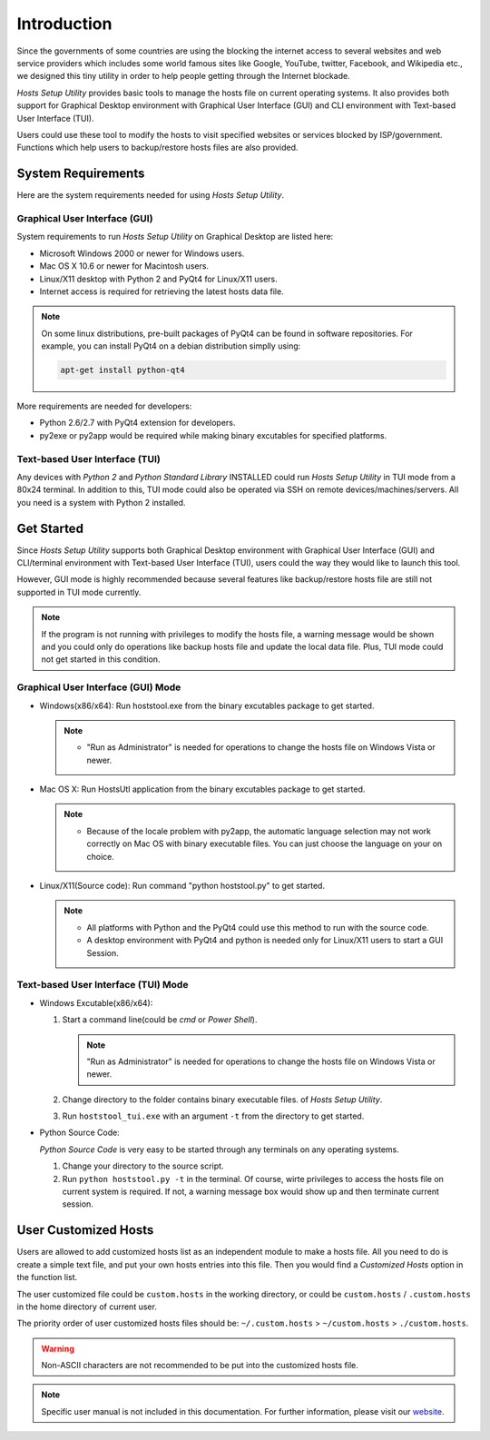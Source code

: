 Introduction
============

Since the governments of some countries are using the blocking the internet
access to several websites and web service providers which includes some world
famous sites like Google, YouTube, twitter, Facebook, and Wikipedia etc., we
designed this tiny utility in order to help people getting through the
Internet blockade.

`Hosts Setup Utility` provides basic tools to manage the hosts file on current
operating systems. It also provides both support for Graphical Desktop
environment with Graphical User Interface (GUI) and CLI environment with
Text-based User Interface (TUI).

Users could use these tool to modify the hosts to visit specified websites or
services blocked by ISP/government. Functions which help users to
backup/restore hosts files are also provided.


System Requirements
-------------------

Here are the system requirements needed for using `Hosts Setup Utility`.

Graphical User Interface (GUI)
``````````````````````````````

System requirements to run `Hosts Setup Utility` on Graphical Desktop are
listed here:

* Microsoft Windows 2000 or newer for Windows users.

* Mac OS X 10.6 or newer for Macintosh users.

* Linux/X11 desktop with Python 2 and PyQt4 for Linux/X11 users.

* Internet access is required for retrieving the latest hosts data file.

.. note:: On some linux distributions, pre-built packages of PyQt4 can be
    found in software repositories. For example, you can install PyQt4 on
    a debian distribution simplly using:

    .. code-block:: bash

        apt-get install python-qt4


More requirements are needed for developers:

* Python 2.6/2.7 with PyQt4 extension for developers.

* py2exe or py2app would be required while making binary excutables for
  specified platforms.


Text-based User Interface (TUI)
```````````````````````````````

Any devices with `Python 2` and `Python Standard Library` INSTALLED could run
`Hosts Setup Utility` in TUI mode from a 80x24 terminal. In addition to this,
TUI mode could also be operated via SSH on remote devices/machines/servers.
All you need is a system with Python 2 installed.


.. _intro-get-started:

Get Started
-----------

Since `Hosts Setup Utility` supports both Graphical Desktop environment with
Graphical User Interface (GUI) and CLI/terminal environment with Text-based
User Interface (TUI), users could the way they would like to launch this tool.

However, GUI mode is highly recommended because several features like
backup/restore hosts file are still not supported in TUI mode currently.

.. note:: If the program is not running with privileges to modify the hosts
    file, a warning message would be shown and you could only do operations
    like backup hosts file and update the local data file. Plus, TUI mode
    could not get started in this condition.


Graphical User Interface (GUI) Mode
```````````````````````````````````

* Windows(x86/x64): Run hoststool.exe from the binary excutables package to
  get started.

  .. note::
      - "Run as Administrator" is needed for operations to change the
        hosts file on Windows Vista or newer.

* Mac OS X: Run HostsUtl application from the binary excutables package to get
  started.

  .. note::
      - Because of the locale problem with py2app, the automatic language
        selection may not work correctly on Mac OS with binary executable
        files. You can just choose the language on your on choice.

* Linux/X11(Source code): Run command "python hoststool.py" to get started.

  .. note::
      - All platforms with Python and the PyQt4 could use this method to run
        with the source code.
      - A desktop environment with PyQt4 and python is needed only for
        Linux/X11 users to start a GUI Session.


Text-based User Interface (TUI) Mode
````````````````````````````````````

* Windows Excutable(x86/x64):

  #. Start a command line(could be `cmd` or `Power Shell`).

     .. note:: "Run as Administrator" is needed for operations to change the
        hosts file on Windows Vista or newer.

  #. Change directory to the folder contains binary executable files. of
     `Hosts Setup Utility`.

  #. Run ``hoststool_tui.exe`` with an argument ``-t`` from the directory to
     get started.

* Python Source Code:

  `Python Source Code` is very easy to be started through any terminals on any
  operating systems.

  #. Change your directory to the source script.

  #. Run ``python hoststool.py -t`` in the terminal. Of course, wirte
     privileges to access the hosts file on current system is required. If
     not, a warning message box would show up and then terminate current
     session.

.. seealso:: :class:`~hoststool.UtilLauncher`.


.. _intro-customize:

User Customized Hosts
---------------------

Users are allowed to add customized hosts list as an independent module to
make a hosts file. All you need to do is create a simple text file, and put your
own hosts entries into this file. Then you would find a `Customized Hosts`
option in the function list.

The user customized file could be ``custom.hosts`` in the working directory,
or could be ``custom.hosts`` / ``.custom.hosts`` in the home directory of
current user.

The priority order of user customized hosts files should be: ``~/.custom.hosts``
> ``~/custom.hosts`` > ``./custom.hosts``.

.. warning:: Non-ASCII characters are not recommended to be put into the
    customized hosts file.

.. versionchanged:: 1.9.9


.. note:: Specific user manual is not included in this documentation. For
    further information, please visit our
    `website <https://hosts.huhamhire.com>`_.
